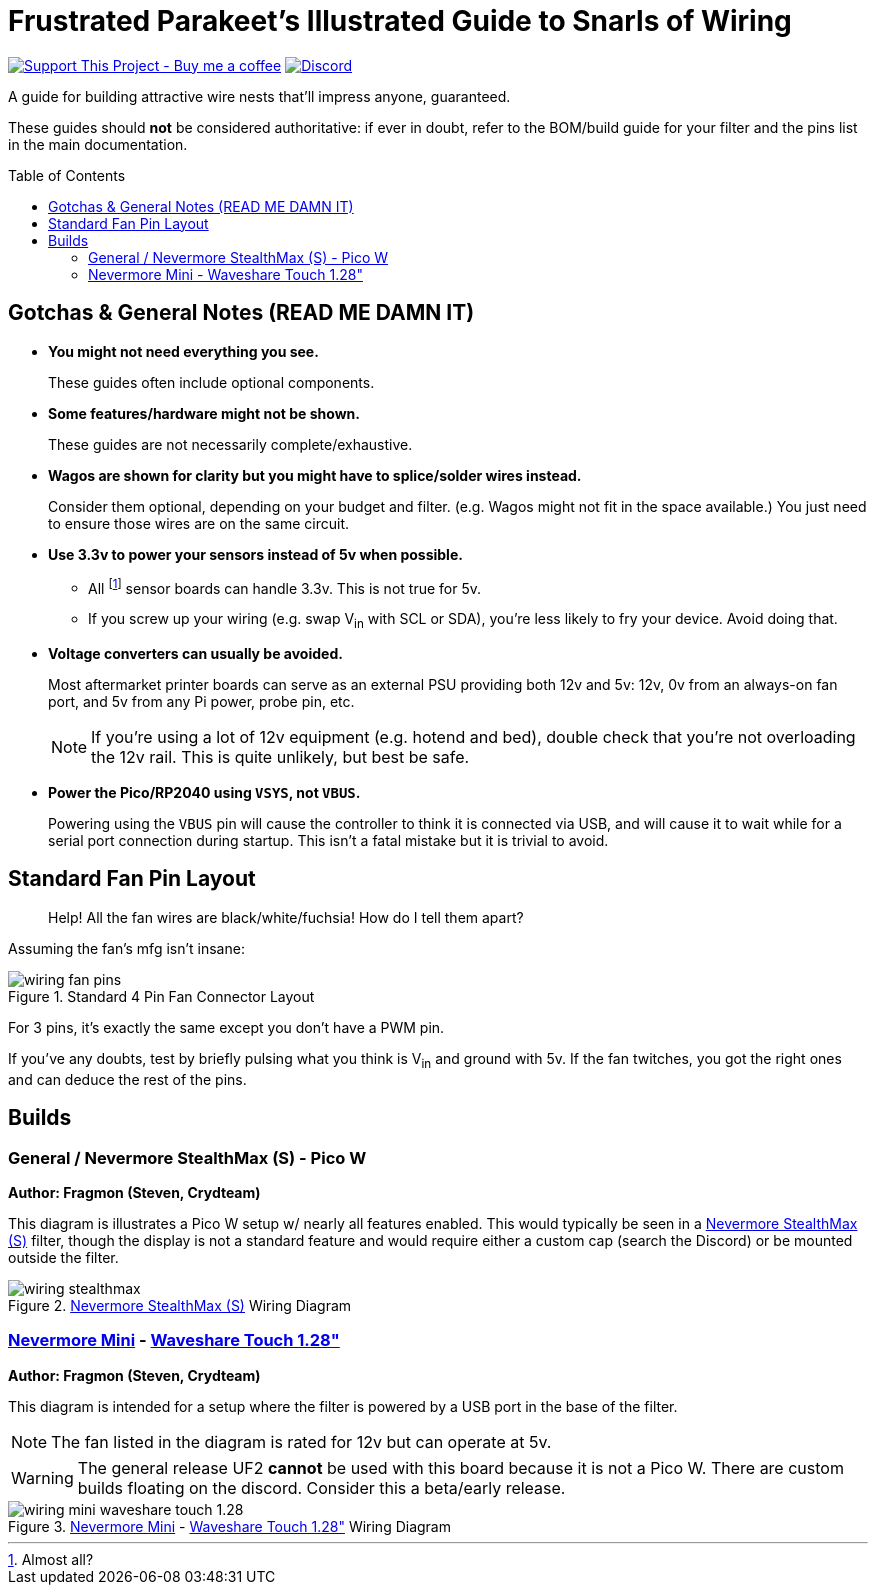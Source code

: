 = Frustrated Parakeet's Illustrated Guide to Snarls of Wiring
:toc: macro
:toclevels: 2

https://www.buymeacoffee.com/sanaahamel[image:https://img.shields.io/badge/Support%20This%20Project%20-Buy%20me%20a%20coffee-purple.svg?style=flat-square[Support This Project - Buy me a coffee]] https://discord.gg/hWJWkc9HA7[image:https://img.shields.io/discord/1017933489779245137?color=%235865F2&label=discord&logo=discord&logoColor=white&style=flat-square[Discord]]

A guide for building attractive wire nests that'll impress anyone, guaranteed.

These guides should *not* be considered authoritative: if ever in doubt, refer to the BOM/build guide for your filter and the pins list in the main documentation.


toc::[]

== Gotchas & General Notes (READ ME DAMN IT)

* **You might not need everything you see.**
+
These guides often include optional components.

* **Some features/hardware might not be shown.**
+
These guides are not necessarily complete/exhaustive.

* **Wagos are shown for clarity but you might have to splice/solder wires instead.**
+
Consider them optional, depending on your budget and filter. (e.g. Wagos might not fit in the space available.) You just need to ensure those wires are on the same circuit.

* **Use 3.3v to power your sensors instead of 5v when possible.**
** All footnote:[Almost all?] sensor boards can handle 3.3v. This is not true for 5v.
** If you screw up your wiring (e.g. swap V~in~ with SCL or SDA), you're less likely to fry your device. Avoid doing that.

* **Voltage converters can usually be avoided.**
+
Most aftermarket printer boards can serve as an external PSU providing both 12v and 5v: 12v, 0v from an always-on fan port, and 5v from any Pi power, probe pin, etc.
+
NOTE: If you're using a lot of 12v equipment (e.g. hotend and bed), double check that you're not overloading the 12v rail. This is quite unlikely, but best be safe.

* **Power the Pico/RP2040 using `VSYS`, not `VBUS`.**
+
Powering using the `VBUS` pin will cause the controller to think it is connected via USB, and will cause it to wait while for a serial port connection during startup. This isn't a fatal mistake but it is trivial to avoid.

== Standard Fan Pin Layout

> Help! All the fan wires are black/white/fuchsia! How do I tell them apart?

Assuming the fan's mfg isn't insane:

.Standard 4 Pin Fan Connector Layout
image::wiring-fan-pins.png[]

For 3 pins, it's exactly the same except you don't have a PWM pin.

If you've any doubts, test by briefly pulsing what you think is V~in~ and ground with 5v. If the fan twitches, you got the right ones and can deduce the rest of the pins.


== Builds

=== General / Nevermore StealthMax (S) - Pico W

**Author: Fragmon (Steven, Crydteam)**

This diagram is illustrates a Pico W setup w/ nearly all features enabled. This would typically be seen in a https://github.com/nevermore3d/StealthMax[Nevermore StealthMax (S)] filter, though the display is not a standard feature and would require either a custom cap (search the Discord) or be mounted outside the filter.

.https://github.com/nevermore3d/StealthMax[Nevermore StealthMax (S)] Wiring Diagram
image::wiring-stealthmax.png[]


=== https://github.com/nevermore3d/Nevermore_Mini[Nevermore Mini] - https://www.waveshare.com/product/rp2040-touch-lcd-1.28.htm[Waveshare Touch 1.28"]

**Author: Fragmon (Steven, Crydteam)**

This diagram is intended for a setup where the filter is powered by a USB port in the base of the filter.

NOTE: The fan listed in the diagram is rated for 12v but can operate at 5v.

WARNING: The general release UF2 **cannot** be used with this board because it is not a Pico W. There are custom builds floating on the discord. Consider this a beta/early release.

.https://github.com/nevermore3d/Nevermore_Mini[Nevermore Mini] - https://www.waveshare.com/product/rp2040-touch-lcd-1.28.htm[Waveshare Touch 1.28"] Wiring Diagram
image::wiring-mini-waveshare-touch-1.28.png[]
